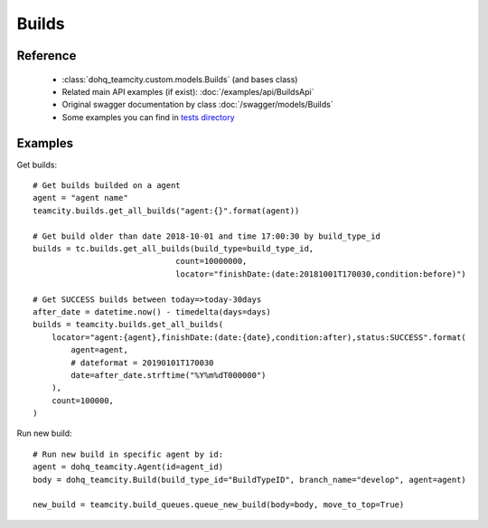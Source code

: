 ############
Builds
############

Reference
========

  + :class:`dohq_teamcity.custom.models.Builds` (and bases class)
  + Related main API examples (if exist): :doc:`/examples/api/BuildsApi`
  + Original swagger documentation by class :doc:`/swagger/models/Builds`
  + Some examples you can find in `tests directory <https://github.com/devopshq/teamcity/blob/develop/test>`_

Examples
========
Get builds::

    # Get builds builded on a agent
    agent = "agent name"
    teamcity.builds.get_all_builds("agent:{}".format(agent))

    # Get build older than date 2018-10-01 and time 17:00:30 by build_type_id
    builds = tc.builds.get_all_builds(build_type=build_type_id,
                                  count=10000000,
                                  locator="finishDate:(date:20181001T170030,condition:before)")
    
    # Get SUCCESS builds between today=>today-30days
    after_date = datetime.now() - timedelta(days=days)
    builds = teamcity.builds.get_all_builds(
        locator="agent:{agent},finishDate:(date:{date},condition:after),status:SUCCESS".format(
            agent=agent,
            # dateformat = 20190101T170030
            date=after_date.strftime("%Y%m%dT000000")
        ),
        count=100000,
    )

Run new build::

    # Run new build in specific agent by id:
    agent = dohq_teamcity.Agent(id=agent_id)
    body = dohq_teamcity.Build(build_type_id="BuildTypeID", branch_name="develop", agent=agent)

    new_build = teamcity.build_queues.queue_new_build(body=body, move_to_top=True)
                              


